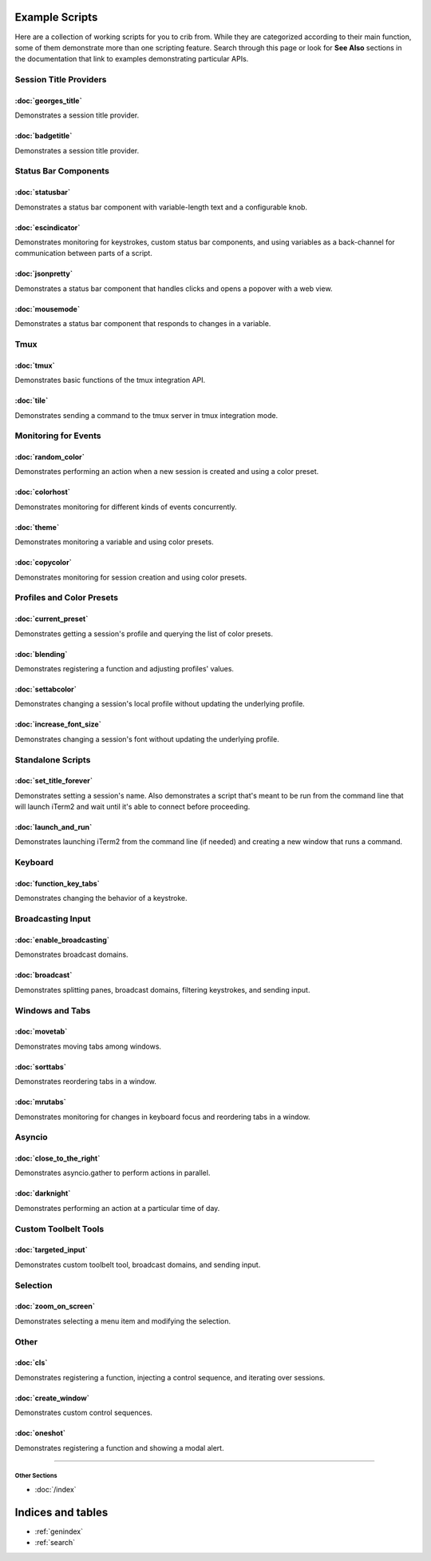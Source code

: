 .. _examples-index:
.. Example Scripts

Example Scripts
===============

Here are a collection of working scripts for you to crib from. While they are categorized according to their main function, some of them demonstrate more than one scripting feature. Search through this page or look for **See Also** sections in the documentation that link to examples demonstrating particular APIs.

-----------------------
Session Title Providers
-----------------------

:doc:`georges_title`
```````````````````````````````````

Demonstrates a session title provider.

:doc:`badgetitle`
```````````````````````````````````

Demonstrates a session title provider.

-----------------------
Status Bar Components
-----------------------

:doc:`statusbar`
```````````````````````````````````

Demonstrates a status bar component with variable-length text and a configurable knob.

:doc:`escindicator`
```````````````````````````````````

Demonstrates monitoring for keystrokes, custom status bar components, and using variables as a back-channel for communication between parts of a script.

:doc:`jsonpretty`
```````````````````````````````````

Demonstrates a status bar component that handles clicks and opens a popover with a web view.

:doc:`mousemode`
```````````````````````````````````

Demonstrates a status bar component that responds to changes in a variable.

-----------------------
Tmux
-----------------------

:doc:`tmux`
```````````````````

Demonstrates basic functions of the tmux integration API.

:doc:`tile`
```````````````````

Demonstrates sending a command to the tmux server in tmux integration mode.


-----------------------
Monitoring for Events
-----------------------

:doc:`random_color`
```````````````````

Demonstrates performing an action when a new session is created and using a color preset.

:doc:`colorhost`
```````````````````

Demonstrates monitoring for different kinds of events concurrently.

:doc:`theme`
```````````````````

Demonstrates monitoring a variable and using color presets.

:doc:`copycolor`
```````````````````

Demonstrates monitoring for session creation and using color presets.


--------------------------
Profiles and Color Presets
--------------------------

:doc:`current_preset`
``````````````````````

Demonstrates getting a session's profile and querying the list of color presets.

:doc:`blending`
```````````````````

Demonstrates registering a function and adjusting profiles' values.

:doc:`settabcolor`
```````````````````

Demonstrates changing a session's local profile without updating the underlying profile.

:doc:`increase_font_size`
`````````````````````````

Demonstrates changing a session's font without updating the underlying profile.

------------------
Standalone Scripts
------------------

:doc:`set_title_forever`
`````````````````````````

Demonstrates setting a session's name. Also demonstrates a script that's meant
to be run from the command line that will launch iTerm2 and wait until it's
able to connect before proceeding.

:doc:`launch_and_run`
`````````````````````

Demonstrates launching iTerm2 from the command line (if needed) and creating a
new window that runs a command.

-----------------------
Keyboard
-----------------------

:doc:`function_key_tabs`
`````````````````````````

Demonstrates changing the behavior of a keystroke.


-----------------------
Broadcasting Input
-----------------------

:doc:`enable_broadcasting`
````````````````````````````

Demonstrates broadcast domains.

:doc:`broadcast`
```````````````````

Demonstrates splitting panes, broadcast domains, filtering keystrokes, and sending input.


-----------------------
Windows and Tabs
-----------------------

:doc:`movetab`
```````````````````

Demonstrates moving tabs among windows.

:doc:`sorttabs`
```````````````````

Demonstrates reordering tabs in a window.

:doc:`mrutabs`
```````````````````

Demonstrates monitoring for changes in keyboard focus and reordering tabs in a window.


-----------------------
Asyncio
-----------------------

:doc:`close_to_the_right`
````````````````````````````

Demonstrates asyncio.gather to perform actions in parallel.

:doc:`darknight`
```````````````````

Demonstrates performing an action at a particular time of day.


-----------------------
Custom Toolbelt Tools
-----------------------
:doc:`targeted_input`
``````````````````````

Demonstrates custom toolbelt tool, broadcast domains, and sending input.


-----------------------
Selection
-----------------------

:doc:`zoom_on_screen`
``````````````````````

Demonstrates selecting a menu item and modifying the selection.


-----------------------
Other
-----------------------

:doc:`cls`
```````````````````

Demonstrates registering a function, injecting a control sequence, and iterating over sessions.

:doc:`create_window`
``````````````````````

Demonstrates custom control sequences.

:doc:`oneshot`
```````````````````

Demonstrates registering a function and showing a modal alert.


----

++++++++++++++
Other Sections
++++++++++++++

* :doc:`/index`

Indices and tables
==================

* :ref:`genindex`
* :ref:`search`
